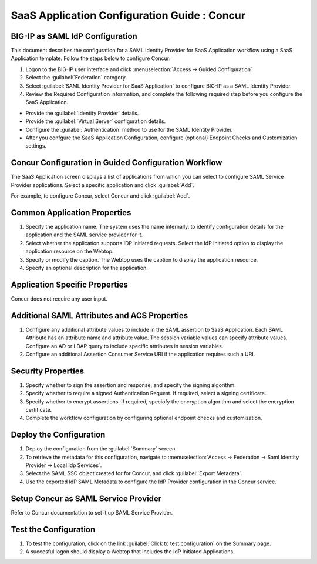 ======================================================================================
SaaS Application Configuration Guide : Concur
======================================================================================

BIG-IP as SAML IdP Configuration
--------------------------------
This document describes the configuration for a SAML Identity Provider for SaaS Application workflow using a SaaS Application template. Follow the steps below to configure Concur:

#. Logon to the BIG-IP user interface and click :menuselection:`Access -> Guided Configuration`
#. Select the :guilabel:`Federation` category.
#. Select :guilabel:`SAML Identity Provider for SaaS Application` to configure BIG-IP as a SAML Identity Provider.
#. Review the Required Configuration information, and complete the following  required step before you configure the SaaS Application.

- Provide the :guilabel:`Identity Provider` details.
- Provide the :guilabel:`Virtual Server` configuration details.
- Configure the :guilabel:`Authentication` method to use for the SAML Identity Provider.
- After you confgure the SaaS Application Configuration, configure (optional) Endpoint Checks and Customization settings.

Concur Configuration in Guided Configuration Workflow
---------------------------------------------------------------------------------------------------------------------------

The SaaS Application screen displays a list of applications from which you can select to configure SAML Service Provider applications. Select a specific application and click :guilabel:`Add`.

For example, to configure Concur, select Concur and click :guilabel:`Add`.

Common Application Properties
-----------------------------

#. Specify the application name. The system uses the name internally, to identify configuration details for the application and the SAML service provider for it.
#. Select whether the application supports IDP Initiated requests. Select the IdP Initiated option to display the application resource on the Webtop.
#. Specify or modify the caption. The Webtop uses the caption to display the application resource.
#. Specify an optional description for the application.

Application Specific Properties
-------------------------------

Concur does not require any user input.

Additional SAML Attributes and ACS Properties
---------------------------------------------

#. Configure any additional attribute values to include in the SAML assertion to SaaS Application. Each SAML Attribute has an attribute name and attribute value. The session variable values can specify attribute values. Configure an AD or LDAP query to include specific attributes in session variables.
#. Configure an additional Assertion Consumer Service URI if the application requires such a URI.

Security Properties
-------------------
#. Specify whether to sign the assertion and response, and specify the signing algorithm.
#. Specify whether to require a signed Authentication Request. If required, select a signing certificate.
#. Specify whether to encrypt assertions. If required, speciofy the encryption algorithm and select the encryption certificate.
#. Complete the workflow configuration by configuring optional endpoint checks and customization.

Deploy the Configuration
------------------------

#. Deploy the configuration from the :guilabel:`Summary` screen.
#. To retrieve the metadata for this configuration, navigate to :menuselection:`Access -> Federation -> Saml Identity Provider -> Local Idp Services`.
#. Select the SAML SSO object created for for Concur, and click :guilabel:`Export Metadata`.
#. Use the exported IdP SAML Metadata to configure the IdP Provider configuration in the Concur service.

Setup Concur as SAML Service Provider
------------------------------------------------------------------------------------------------------------

Refer to Concur documentation to set it up SAML Service Provider.

Test the Configuration
----------------------

#. To test the configuration, click on the link :guilabel:`Click to test configuration` on the Summary page.
#. A succesful logon should display a Webtop that includes the IdP Initiated Applications.

